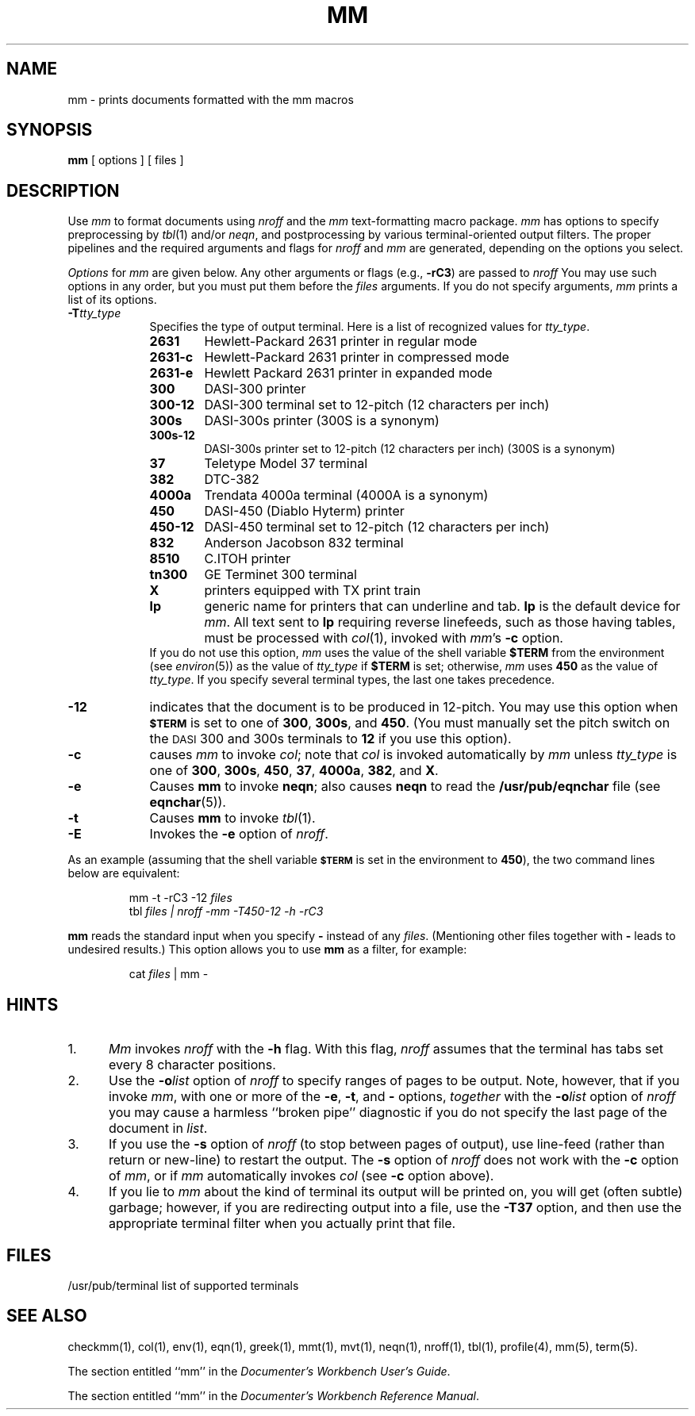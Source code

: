 '\"macro stdmacro
.TH MM 1
.SH NAME
mm \- prints documents formatted with the mm macros
.SH SYNOPSIS
.B mm
[ options ] [ files ]
.SH DESCRIPTION
Use
.I mm
to format documents using
.I nroff
and the
.I mm
text-formatting macro package.
.I mm
has options to specify
preprocessing by
.IR tbl (1)
and/or
.IR neqn ,
and postprocessing by various terminal-oriented output filters.
The proper pipelines and the
required arguments and flags for
.I nroff
and
.I mm
are generated, depending on the options you select.
.PP
.I Options\^
for
.I mm\^
are given below.
Any other arguments or flags (e.g.,
.BR \-rC3 )
are passed
to
.I nroff
You may use such options in any order, but you
must put them before the
.I files
arguments.
If you do not specify arguments,
.I mm\^
prints a list of its options.
.PP
.PD 0
.TP 9
.BI \-T tty_type
Specifies the type of output terminal.
Here is a list of recognized values for
.IR tty_type .
.RS
.TP p
.B 2631
Hewlett-Packard 2631 printer in regular mode
.TP
.B 2631\-c
Hewlett-Packard 2631 printer in compressed mode
.TP
.B 2631\-e
Hewlett Packard 2631 printer in expanded mode
.TP
.B 300
DASI-300 printer
.TP
.B 300-12
DASI-300 terminal set to 12-pitch (12 characters per inch)
.TP
.B 300s
DASI-300s printer (300S is a synonym)
.TP
.B 300s-12
DASI-300s printer set to 12-pitch (12 characters per inch) (300S is a synonym)
.TP
.B 37
Teletype Model 37 terminal
.TP
.B 382
DTC-382
.TP
.B 4000a
Trendata 4000a terminal (4000A is a synonym)
.TP
.B 450
DASI-450 (Diablo Hyterm) printer
.TP
.B 450-12 
DASI-450 terminal set to 12-pitch (12 characters per inch)
.TP
.B 832
Anderson Jacobson 832 terminal
.TP
.B 8510 
C.ITOH printer
.TP
.B tn300
GE Terminet 300 terminal
.TP
.B X
printers equipped with TX print train
.TP
.B lp
generic name for printers that can underline and tab.  \f3lp\f1
is the default device for 
.IR mm .
All text sent to
.B lp 
requiring reverse linefeeds, such as those having tables, must
be processed with
.IR col (1),
invoked with 
.IR mm 's
.B \-c
option.  
.PP
If you do not use this option,
.I mm
uses the value of the shell variable
.B $TERM
from the environment
(see
.IR environ (5))
as the value of
.I tty_type
if
.B $TERM
is set; otherwise,
.I mm
uses
.B 450
as the value of
.IR tty_type .
If you specify several terminal types, the last one takes precedence.
.RE
.PP
.TP 9
.B \-12
indicates that the document is to be produced in 12-pitch.
You may use this option when 
.SM
.B $TERM
is set to one of
.BR 300 ,
.BR 300s ,
and
.BR 450 .
(You must manually set the pitch switch on the
.SM DASI
300 and 300s terminals to
.B 12
if you use this option).
.TP
.B \-c
causes
.I mm\^
to invoke
.IR col ;
note that
.I col
is invoked automatically by
.I mm\^
unless
.I tty_type
is one of
.BR 300 ,
.BR 300s ,
.BR 450 ,
.BR 37 ,
.BR 4000a ,
.BR 382 ,
and
.BR X .
.TP
.B \-e
Causes
.B mm\^
to invoke
.BR neqn ;
also causes
.B neqn
to read the
.B /usr/pub/eqnchar
file (see
.BR eqnchar (5)).
.TP
.B \-t
Causes
.B mm\^
to invoke
.IR tbl (1).
.TP
.B \-E
Invokes the
.B \-e
option of
.IR nroff .
.PD
.PP
As an example (assuming that 
the shell variable
.SM
.B $TERM
is set in the environment to
.BR 450 ),
the two command lines below are equivalent:
.RS
.PP
mm \|\-t \|\-rC3 \|\-12 \|\f2 files\f1
.br
tbl \f2files \||\| nroff \|\-mm \|\-T450\-12 \|\-h \|\-rC3\f1
.RE
.PP
.B mm\^
reads the standard input
when you specify
.B \-
instead of any 
.IR files .
(Mentioning other files together with
.B \-
leads to undesired results.)
This option allows you to use
.B mm\^
as a filter, for example:
.PP
.RS
cat \|\f2files\f1 \||\| mm \|\-
.RE
.PP
.SH HINTS
.PD 0
.TP 5
1.
.I Mm\^
invokes
.I nroff
with the
.B \-h
flag.
With this flag,
.I nroff
assumes that the terminal has tabs set
every 8 character positions.
.TP
2.
Use the
.BI \-o list\^
option of
.I nroff
to specify ranges of pages to be output.
Note, however, that if you invoke
.IR mm ,
with
one or more of the
.BR \-e ,
.BR \-t ,
and
.B \-
options,
.I together\^
with the
.BI \-o list\^
option of
.I nroff
you may cause a harmless ``broken pipe'' diagnostic
if you do not specify the last page of the document in
.IR list .
.TP
3.
If you use the
.B \-s
option of
.I nroff
(to stop between pages of output),
use line-feed (rather than return or new-line)
to restart the output.
The
.B \-s
option of
.I nroff
does not work with the
.B \-c
option of
.IR mm ,
or if
.I mm\^
automatically invokes
.I col
(see
.B \-c
option above).
.TP
4.
If you lie to
.I mm\^
about the kind of terminal its output will be printed on,
you will get (often subtle) garbage;
however, if you are redirecting output into a file, use the
.B \-T37
option, and then use the appropriate terminal filter when you actually print that file.
.PD
.br
.ne 4
.SH FILES
/usr/pub/terminal	list of supported terminals
.SH SEE ALSO
checkmm(1), col(1), env(1), eqn(1), greek(1), mmt(1), mvt(1), neqn(1), nroff(1), tbl(1),
profile(4), mm(5), term(5).
.PP
The section entitled ``mm'' in the \f2Documenter's Workbench User's Guide\f1.
.PP
The section entitled ``mm'' in the \f2Documenter's Workbench Reference Manual\f1.
